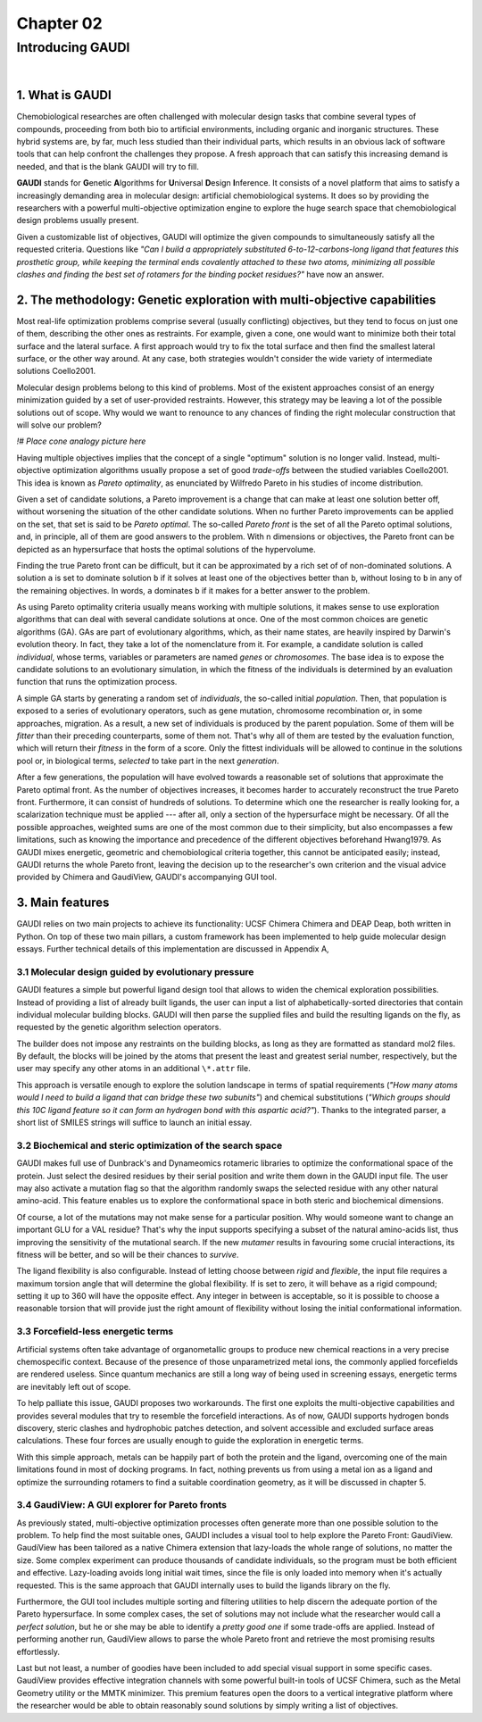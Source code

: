 .. role:: cite

.. role:: citein

.. raw:: latex

    \providecommand*\DUrolecite[1]{\citep{#1}}
    \providecommand*\DUrolecitein[1]{\citet{#1}}

==========
Chapter 02
==========

-----------------
Introducing GAUDI
-----------------

|

1. What is GAUDI
================
Chemobiological researches are often challenged with molecular design tasks that combine several types of compounds, proceeding from both bio to artificial environments, including organic and inorganic structures. These hybrid systems are, by far, much less studied than their individual parts, which results in an obvious lack of software tools that can help confront the challenges they propose. A fresh approach that can satisfy this increasing demand is needed, and that is the blank GAUDI will try to fill.

**GAUDI** stands for **G**\ enetic **A**\ lgorithms for **U**\ niversal **D**\ esign **I**\ nference. It consists of a novel platform that aims to satisfy a increasingly demanding area in molecular design: artificial chemobiological systems. It does so by providing the researchers with a powerful multi-objective optimization engine to explore the huge search space that chemobiological design problems usually present.

Given a customizable list of objectives, GAUDI will optimize the given compounds to simultaneously satisfy all the requested criteria. Questions like *"Can I build a appropriately substituted 6-to-12-carbons-long ligand that features this prosthetic group, while keeping the terminal ends covalently attached to these two atoms, minimizing all possible clashes and finding the best set of rotamers for the binding pocket residues?"* have now an answer. 

2. The methodology: Genetic exploration with multi-objective capabilities
=========================================================================
Most real-life optimization problems comprise several (usually conflicting) objectives, but they tend to focus on just one of them, describing the other ones as restraints. For example, given a cone, one would want to minimize both their total surface and the lateral surface. A first approach would try to fix the total surface and then find the smallest lateral surface, or the other way around. At any case, both strategies wouldn't consider the wide variety of intermediate solutions :cite:`Coello2001`.

Molecular design problems belong to this kind of problems. Most of the existent approaches consist of an energy minimization guided by a set of user-provided restraints. However, this strategy may be leaving a lot of the possible solutions out of scope. Why would we want to renounce to any chances of finding the right molecular construction that will solve our problem?

*!# Place cone analogy picture here*

Having multiple objectives implies that the concept of a single "optimum" solution is no longer valid. Instead, multi-objective optimization algorithms usually propose a set of good *trade-offs* between the studied variables :cite:`Coello2001`. This idea is known as *Pareto optimality*, as enunciated by Wilfredo Pareto in his studies of income distribution.

Given a set of candidate solutions, a Pareto improvement is a change that can make at least one solution better off, without worsening the situation of the other candidate solutions. When no further Pareto improvements can be applied on the set, that set is said to be *Pareto optimal*. The so-called *Pareto front* is the set of all the Pareto optimal solutions, and, in principle, all of them are good answers to the problem. With n dimensions or objectives, the Pareto front can be depicted as an hypersurface that hosts the optimal solutions of the hypervolume.

Finding the true Pareto front can be difficult, but it can be approximated by a rich set of of non-dominated solutions. A solution ``a`` is set to dominate solution ``b`` if it solves at least one of the objectives better than ``b``, without losing to ``b`` in any of the remaining objectives. In words, ``a`` dominates ``b`` if it makes for a better answer to the problem.

As using Pareto optimality criteria usually means working with multiple solutions, it makes sense to use exploration algorithms that can deal with several candidate solutions at once. One of the most common choices are genetic algorithms (GA). GAs are part of evolutionary algorithms, which, as their name states, are heavily inspired by Darwin's evolution theory. In fact, they take a lot of the nomenclature from it. For example, a candidate solution is called *individual*, whose terms, variables or parameters are named *genes* or *chromosomes*. The base idea is to expose the candidate solutions to an evolutionary simulation, in which the fitness of the individuals is determined by an evaluation function that runs the optimization process. 

A simple GA starts by generating a random set of *individuals*, the so-called initial *population*. Then, that population is exposed to a series of evolutionary operators, such as gene mutation, chromosome recombination or, in some approaches, migration. As a result, a new set of individuals is produced by the parent population. Some of them will be *fitter* than their preceding counterparts, some of them not. That's why all of them are tested by the evaluation function, which will return their *fitness* in the form of a score. Only the fittest individuals will be allowed to continue in the solutions pool or, in biological terms, *selected* to take part in the next *generation*.

After a few generations, the population will have evolved towards a reasonable set of solutions that approximate the Pareto optimal front. As the number of objectives increases, it becomes harder to accurately reconstruct the true Pareto front. Furthermore, it can consist of hundreds of solutions. To determine which one the researcher is really looking for, a scalarization technique must be applied --- after all, only a section of the hypersurface might be necessary. Of all the possible approaches, weighted sums are one of the most common due to their simplicity, but also encompasses a few limitations, such as knowing the importance and precedence of the different objectives beforehand :cite:`Hwang1979`. As GAUDI mixes energetic, geometric and chemobiological criteria together, this cannot be anticipated easily; instead, GAUDI returns the whole Pareto front, leaving the decision up to the researcher's own criterion and the visual advice provided by Chimera and GaudiView, GAUDI's accompanying GUI tool.

3. Main features
================

GAUDI relies on two main projects to achieve its functionality: UCSF Chimera :cite:`Chimera` and DEAP :cite:`Deap`, both written in Python. On top of these two main pillars, a custom framework has been implemented to help guide molecular design essays. Further technical details of this implementation are discussed in Appendix A,

3.1 Molecular design guided by evolutionary pressure
----------------------------------------------------
GAUDI features a simple but powerful ligand design tool that allows to widen the chemical exploration possibilities. Instead of providing a list of already built ligands, the user can input a list of alphabetically-sorted directories that contain individual molecular building blocks. GAUDI will then parse the supplied files and build the resulting ligands on the fly, as requested by the genetic algorithm selection operators.

The builder does not impose any restraints on the building blocks, as long as they are formatted as standard mol2 files. By default, the blocks will be joined by the atoms that present the least and greatest serial number, respectively, but the user may specify any other atoms in an additional ``\*.attr`` file. 

This approach is versatile enough to explore the solution landscape in terms of spatial requirements (*"How many atoms would I need to build a ligand that can bridge these two subunits"*) and chemical substitutions (*"Which groups should this 10C ligand feature so it can form an hydrogen bond with this aspartic acid?"*). Thanks to the integrated parser, a short list of SMILES strings will suffice to launch an initial essay.

3.2 Biochemical and steric optimization of the search space
-----------------------------------------------------------
GAUDI makes full use of Dunbrack's and Dynameomics rotameric libraries to optimize the conformational space of the protein. Just select the desired residues by their serial position and write them down in the GAUDI input file. The user may also activate a mutation flag so that the algorithm randomly swaps the selected residue with any other natural amino-acid. This feature enables us to explore the conformational space in both steric and biochemical dimensions. 

Of course, a lot of the mutations may not make sense for a particular position. Why would someone want to change an important GLU for a VAL residue? That's why the input supports specifying a subset of the natural amino-acids list, thus improving the sensitivity of the mutational search. If the new *mutamer* results in favouring some crucial interactions, its fitness will be better, and so will be their chances to *survive*.

The ligand flexibility is also configurable. Instead of letting choose between *rigid* and *flexible*, the input file requires a maximum torsion angle that will determine the global flexibility. If is set to zero, it will behave as a rigid compound; setting it up to 360 will have the opposite effect. Any integer in between is acceptable, so it is possible to choose a reasonable torsion that will provide just the right amount of flexibility without losing the initial conformational information. 

3.3 Forcefield-less energetic terms
-----------------------------------
Artificial systems often take advantage of organometallic groups to produce new chemical reactions in a very precise chemospecific context. Because of the presence of those unparametrized metal ions, the commonly applied forcefields are rendered useless. Since quantum mechanics are still a long way of being used in screening essays, energetic terms are inevitably left out of scope.

To help palliate this issue, GAUDI proposes two workarounds. The first one exploits the multi-objective capabilities and provides several modules that try to resemble the forcefield interactions. As of now, GAUDI supports hydrogen bonds discovery, steric clashes  and hydrophobic patches detection, and solvent accessible and excluded surface areas calculations. These four forces are usually enough to guide the exploration in energetic terms. 

With this simple approach, metals can be happily part of both the protein and the ligand, overcoming one of the main limitations found in most of docking programs. In fact, nothing prevents us from using a metal ion as a ligand and optimize the surrounding rotamers to find a suitable coordination geometry, as it will be discussed in chapter 5.


3.4 GaudiView: A GUI explorer for Pareto fronts
-----------------------------------------------
As previously stated, multi-objective optimization processes often generate more than one possible solution to the problem. To help find the most suitable ones, GAUDI includes a visual tool to help explore the Pareto Front: GaudiView. GaudiView has been tailored as a native Chimera extension that lazy-loads the whole range of solutions, no matter the size. Some complex experiment can produce thousands of candidate individuals, so the program must be both efficient and effective. Lazy-loading avoids long initial wait times, since the file is only loaded into memory when it's actually requested. This is the same approach that GAUDI internally uses to build the ligands library on the fly.

Furthermore, the GUI tool includes multiple sorting and filtering utilities to help discern the adequate portion of the Pareto hypersurface. In some complex cases, the set of solutions may not include what the researcher would call a *perfect solution*, but he or she may be able to identify a *pretty good one* if some trade-offs are applied. Instead of performing another run, GaudiView allows to parse the whole Pareto front and retrieve the most promising results effortlessly.

Last but not least, a number of goodies have been included to add special visual support in some specific cases. GaudiView provides effective integration channels with some powerful built-in tools of UCSF Chimera, such as the Metal Geometry utility or the MMTK minimizer. This premium features open the doors to a vertical integrative platform where the researcher would be able to obtain reasonably sound solutions by simply writing a list of objectives.

.. raw:: latex

    \newpage

    \bibliographystyle{newapa}

    \bibliography{bibliography}